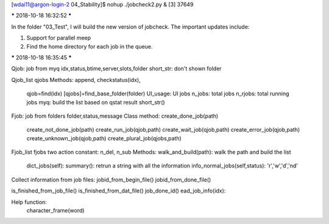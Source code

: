 [wdai11@argon-login-2 04_Stability]$ nohup ./jobcheck2.py &
[3] 37649

***** 2018-10-18   16:32:52 *****

In the folder "03_Test", I will build the new version of jobcheck. The
important updates include:

1. Support for parallel meep

2. Find the home directory for each job in the queue.


***** 2018-10-18   16:35:45 *****

Qjob: job from myq
idx,status,btime,server,slots,folder
short_str: don't shown folder

Qjob_list
qjobs
Methods: append, checkstatus(idx),
         qjob=find(idx)
         [qjobs]=find_base_folder(folder)
         UI_usage: UI jobs
         n_jobs: total jobs
         n_rjobs: total running jobs
         myq: build the list based on qstat result
	 short_str()


Fjob: job from folders
folder,status,message
Class method: create_done_job(path)
      	      create_not_done_job(path)
	      create_run_job(qjob,path)
	      create_wait_job(qjob,path)
	      create_error_job(qjob,path)
              create_unknown_job(qjob,path)
	      create_plural_job(qjobs,path)

Fjob_list
fjobs
two action constant: n_del, n_sub
Methods:  walk_and_build(path): walk the path and build the list
	  dict_jobs(self):		
	  summary(): retrun a string with all the information
	  info_normal_jobs(self,status): 'r','w','d','nd'



Collect information from job files:
jobid_from_begin_file()
jobid_from_done_file()

is_finished_from_job_file()
is_finished_from_dat_file()
job_done_id()
ead_job_info(idx):


Help function:
     character_frame(word)
